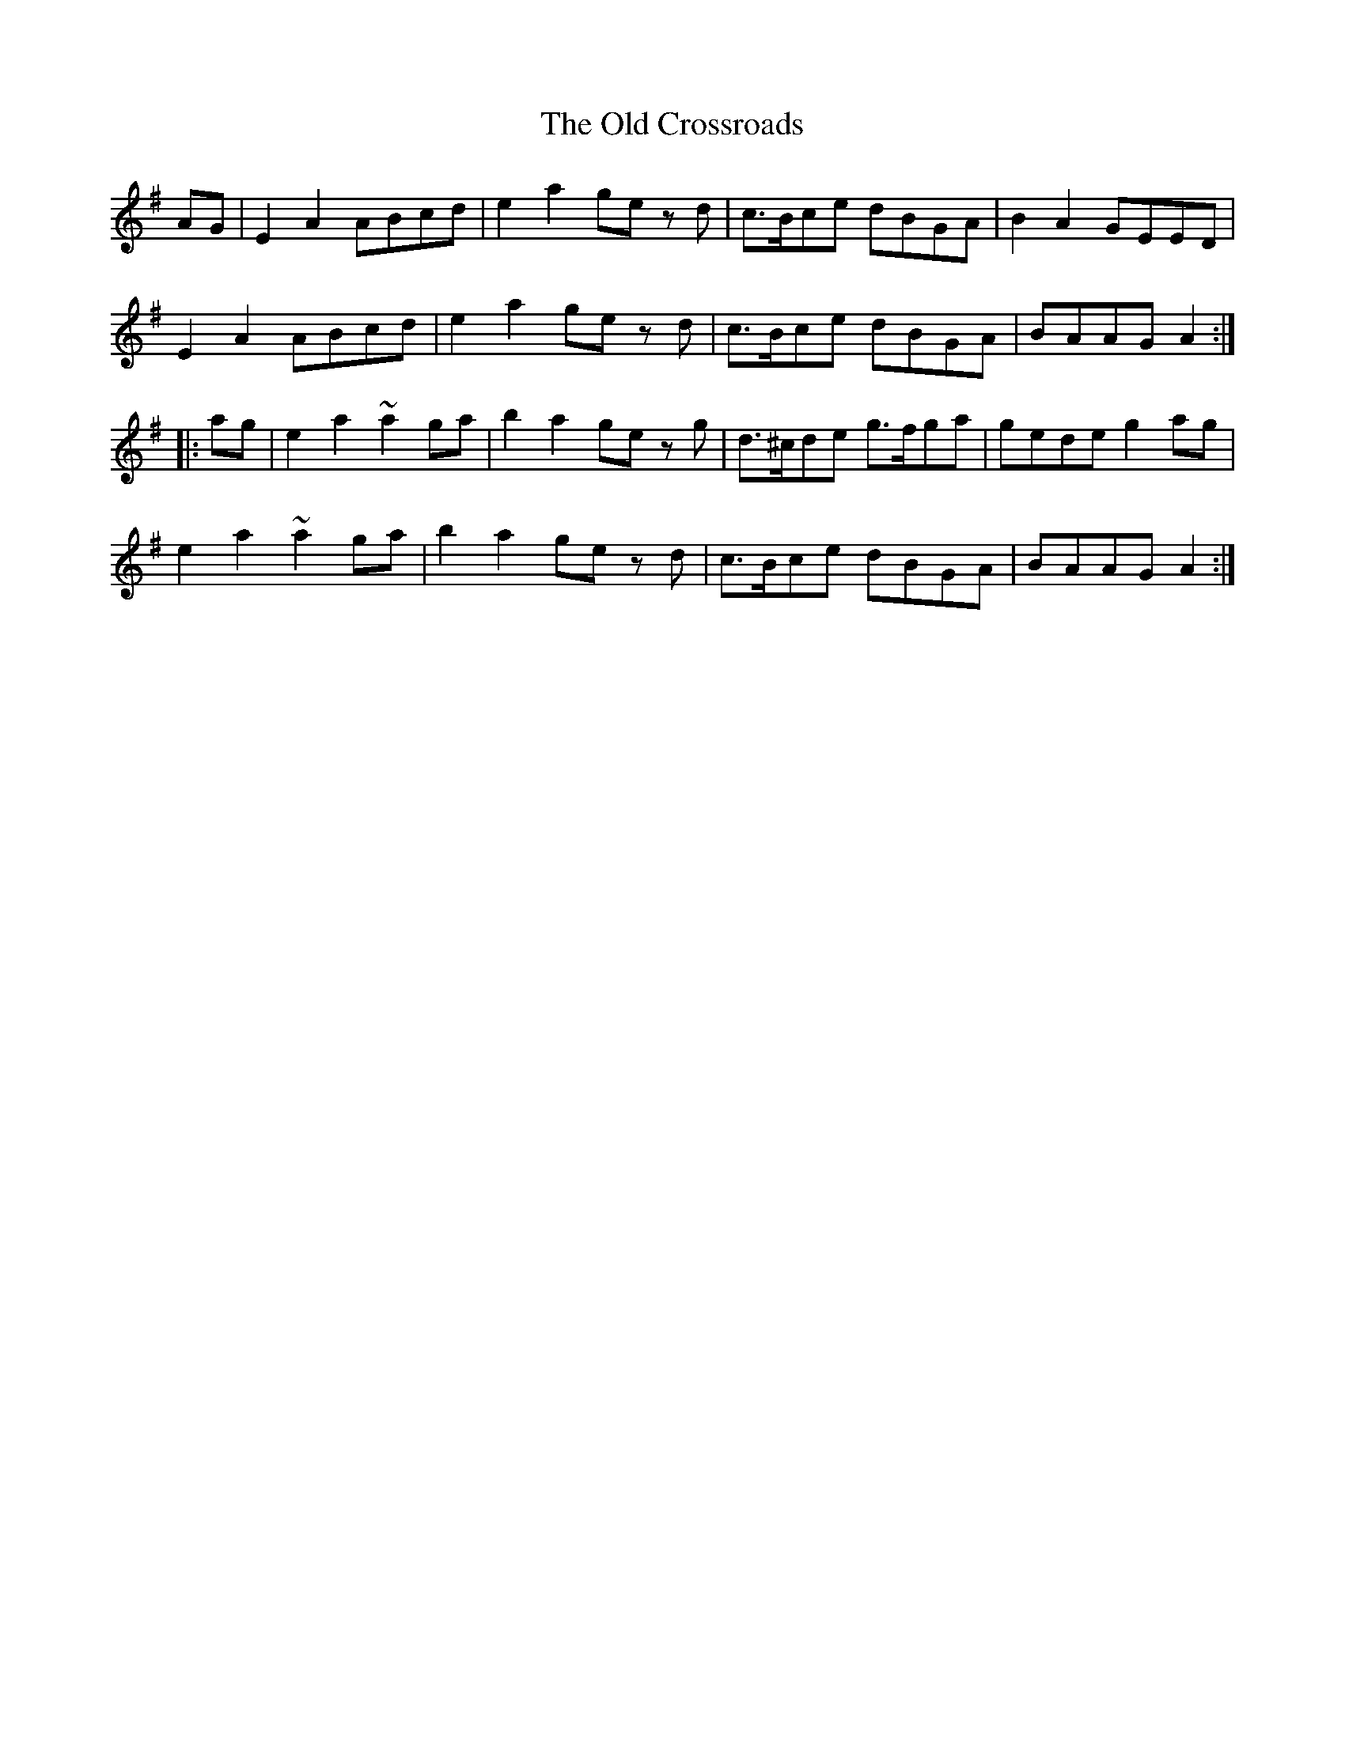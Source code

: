 X: 30160
T: Old Crossroads, The
R: march
M: 
K: Adorian
AG|E2A2 ABcd|e2a2 ge zd|c>Bce dBGA|B2A2 GEED|
E2A2 ABcd|e2a2 ge zd|c>Bce dBGA|BAAG A2:|
|:ag|e2a2 ~a2ga|b2a2 ge zg|d>^cde g>fga|gede g2ag|
e2a2 ~a2ga|b2a2 ge zd|c>Bce dBGA|BAAG A2:|

